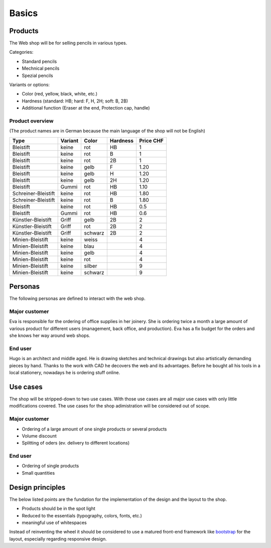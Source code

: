 .. _basic:

Basics
======

Products
--------
The Web shop will be for selling pencils in various types.

Categories:

- Standard pencils
- Mechnical pencils
- Spezial pencils

Variants or options:

- Color (red, yellow, black, white, etc.)
- Hardness (standard: HB; hard: F, H, 2H; soft: B, 2B)
- Additional function (Eraser at the end, Protection cap, handle) 

.. _basic-product-overview:

Product overview
^^^^^^^^^^^^^^^^
(The product names are in German because the main language of the shop will
not be English)

+------------------------+------------+----------+----------+------------+
| Type                   | Variant    | Color    | Hardness | Price CHF  |
+========================+============+==========+==========+============+
| Bleistift              | keine      | rot      | HB       | 1          |
+------------------------+------------+----------+----------+------------+
| Bleistift              | keine      | rot      | B        | 1          |
+------------------------+------------+----------+----------+------------+
| Bleistift              | keine      | rot      | 2B       | 1          |
+------------------------+------------+----------+----------+------------+
| Bleistift              | keine      | gelb     | F        | 1.20       |
+------------------------+------------+----------+----------+------------+
| Bleistift              | keine      | gelb     | H        | 1.20       |
+------------------------+------------+----------+----------+------------+
| Bleistift              | keine      | gelb     | 2H       | 1.20       |
+------------------------+------------+----------+----------+------------+
| Bleistift              | Gummi      | rot      | HB       | 1.10       |
+------------------------+------------+----------+----------+------------+
| Schreiner-Bleistift    | keine      | rot      | HB       | 1.80       |
+------------------------+------------+----------+----------+------------+
| Schreiner-Bleistift    | keine      | rot      | B        | 1.80       |
+------------------------+------------+----------+----------+------------+
| Bleistift              | keine      | rot      | HB       | 0.5        |
+------------------------+------------+----------+----------+------------+
| Bleistift              | Gummi      | rot      | HB       | 0.6        |
+------------------------+------------+----------+----------+------------+
| Künstler-Bleistift     | Griff      | gelb     | 2B       | 2          |
+------------------------+------------+----------+----------+------------+
| Künstler-Bleistift     | Griff      | rot      | 2B       | 2          |
+------------------------+------------+----------+----------+------------+
| Künstler-Bleistift     | Griff      | schwarz  | 2B       | 2          |
+------------------------+------------+----------+----------+------------+
| Minien-Bleistift       | keine      | weiss    |          | 4          |
+------------------------+------------+----------+----------+------------+
| Minien-Bleistift       | keine      | blau     |          | 4          |
+------------------------+------------+----------+----------+------------+
| Minien-Bleistift       | keine      | gelb     |          | 4          |
+------------------------+------------+----------+----------+------------+
| Minien-Bleistift       | keine      | rot      |          | 4          |
+------------------------+------------+----------+----------+------------+
| Minien-Bleistift       | keine      | silber   |          | 9          |
+------------------------+------------+----------+----------+------------+
| Minien-Bleistift       | keine      | schwarz  |          | 9          |
+------------------------+------------+----------+----------+------------+

Personas
--------
The following personas are defined to interact with the web shop.

Major customer
^^^^^^^^^^^^^^
Eva is responsible for the ordering of office supplies in her joinery. She is 
ordering twice a month a large amount of various product for different users
(management, back office, and production). Eva has a fix budget for the orders
and she knows her way around web shops.

End user
^^^^^^^^
Hugo is an architect and middle aged. He is drawing sketches and technical 
drawings but also artistically demanding pieces by hand. Thanks to the work
with CAD he decovers the web and its advantages. Before he bought all his 
tools in a local stationery, nowadays he is ordering stuff online.

Use cases
---------
The shop will be stripped-down to two use cases. With those use cases are 
all major use cases with only little modifications covered. The use cases for 
the shop adimistration will be considered out of scope. 

Major customer
^^^^^^^^^^^^^^
- Ordering of a large amount of one single products or several products
- Volume discount
- Splitting of oders (ev. delivery to different locations)

End user
^^^^^^^^
- Ordering of single products
- Small quantities

.. _design-principles:

Design principles
-----------------
The below listed points are the fundation for the implementation of the design 
and the layout to the shop.

- Products should be in the spot light 
- Reduced to the essentials (typography, colors, fonts, etc.)
- meaningful use of whitespaces

Instead of reinventing the wheel it should be considered to use a matured
front-end framework like `bootstrap`_ for the layout, especially regarding 
responsive design.

.. _bootstrap: http://getbootstrap.com/

